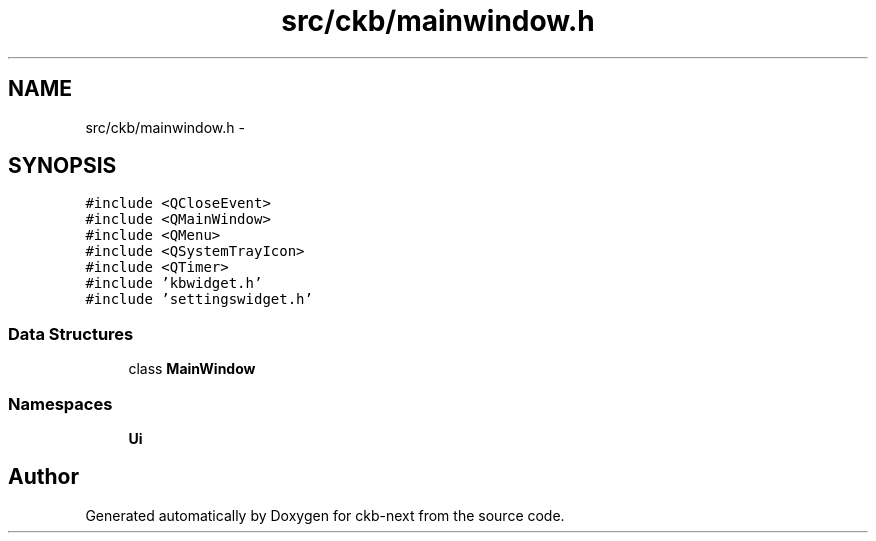 .TH "src/ckb/mainwindow.h" 3 "Sat Jun 3 2017" "Version beta-v0.2.8+testing at branch all-mine" "ckb-next" \" -*- nroff -*-
.ad l
.nh
.SH NAME
src/ckb/mainwindow.h \- 
.SH SYNOPSIS
.br
.PP
\fC#include <QCloseEvent>\fP
.br
\fC#include <QMainWindow>\fP
.br
\fC#include <QMenu>\fP
.br
\fC#include <QSystemTrayIcon>\fP
.br
\fC#include <QTimer>\fP
.br
\fC#include 'kbwidget\&.h'\fP
.br
\fC#include 'settingswidget\&.h'\fP
.br

.SS "Data Structures"

.in +1c
.ti -1c
.RI "class \fBMainWindow\fP"
.br
.in -1c
.SS "Namespaces"

.in +1c
.ti -1c
.RI "\fBUi\fP"
.br
.in -1c
.SH "Author"
.PP 
Generated automatically by Doxygen for ckb-next from the source code\&.
